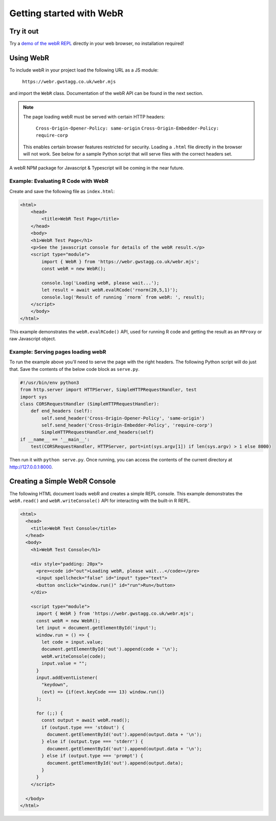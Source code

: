 .. title:: Getting started with WebR

Getting started with WebR
=========================

Try it out
----------
Try a `demo of the webR REPL <https://webr.gwstagg.co.uk/>`_ directly in your web browser, no
installation required!

Using WebR
----------

To include webR in your project load the following URL as a JS module:

    ``https://webr.gwstagg.co.uk/webr.mjs``

and import the ``WebR`` class. Documentation of the webR API can be found in the next section.

.. note::
    
    The page loading webR must be served with certain HTTP headers:
    
        ``Cross-Origin-Opener-Policy: same-origin``
        ``Cross-Origin-Embedder-Policy: require-corp``
    
    This enables certain browser features restricted for security. Loading a ``.html`` file
    directly in the browser will not work. See below for a sample Python script that will
    serve files with the correct headers set.

A webR NPM package for Javascript & Typescript will be coming in the near future.

Example: Evaluating R Code with WebR
~~~~~~~~~~~~~~~~~~~~~~~
Create and save the following file as ``index.html``:

.. code-block:: html

    <html>
        <head>
            <title>WebR Test Page</title>
        </head>
        <body>
        <h1>WebR Test Page</h1>
        <p>See the javascript console for details of the webR result.</p>
        <script type="module">
            import { WebR } from 'https://webr.gwstagg.co.uk/webr.mjs';
            const webR = new WebR();

            console.log('Loading webR, please wait...');
            let result = await webR.evalRCode('rnorm(20,5,1)');
            console.log('Result of running `rnorm` from webR: ', result);
        </script>
        </body>
    </html>

This example demonstrates the ``webR.evalRCode()`` API, used for running R code and getting the
result as an ``RProxy`` or raw Javascript object.

Example: Serving pages loading webR
~~~~~~~~~~~~~~~~~~~~~~~~~~~~~~~~~~~

To run the example above you'll need to serve the page with the right headers.
The following Python script will do just that. Save the contents of the below
code block as ``serve.py``.

.. code-block:: python

    #!/usr/bin/env python3
    from http.server import HTTPServer, SimpleHTTPRequestHandler, test
    import sys
    class CORSRequestHandler (SimpleHTTPRequestHandler):
        def end_headers (self):
            self.send_header('Cross-Origin-Opener-Policy', 'same-origin')
            self.send_header('Cross-Origin-Embedder-Policy', 'require-corp')
            SimpleHTTPRequestHandler.end_headers(self)
    if __name__ == '__main__':
        test(CORSRequestHandler, HTTPServer, port=int(sys.argv[1]) if len(sys.argv) > 1 else 8000)

Then run it with ``python serve.py``. Once running, you can access the contents of the current
directory at http://127.0.0.1:8000.


Creating a Simple WebR Console
-----------------------
The following HTML document loads webR and creates a simple REPL console. This example demonstrates
the ``webR.read()`` and ``webR.writeConsole()`` API for interacting with the built-in R REPL.

.. code-block:: html

  <html>
    <head>
      <title>WebR Test Console</title>
    </head>
    <body>
      <h1>WebR Test Console</h1>

      <div style="padding: 20px">
        <pre><code id="out">Loading webR, please wait...</code></pre>
        <input spellcheck="false" id="input" type="text">
        <button onclick="window.run()" id="run">Run</button>
      </div>

      <script type="module">
        import { WebR } from 'https://webr.gwstagg.co.uk/webr.mjs';
        const webR = new WebR();
        let input = document.getElementById('input');
        window.run = () => {
          let code = input.value;
          document.getElementById('out').append(code + '\n');
          webR.writeConsole(code);
          input.value = "";
        }
        input.addEventListener(
          "keydown",
          (evt) => {if(evt.keyCode === 13) window.run()}
        );

        for (;;) {
          const output = await webR.read();
          if (output.type === 'stdout') {
            document.getElementById('out').append(output.data + '\n');
          } else if (output.type === 'stderr') {
            document.getElementById('out').append(output.data + '\n');
          } else if (output.type === 'prompt') {
            document.getElementById('out').append(output.data);
          }
        }
      </script>

    </body>
  </html>
